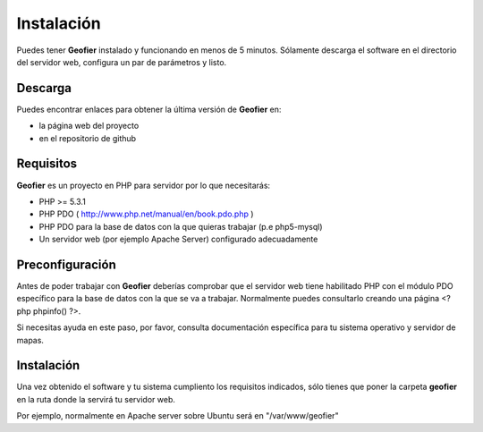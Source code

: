 Instalación
===========

Puedes tener **Geofier** instalado y funcionando en menos de 5 minutos. Sólamente descarga el software 
en el directorio del servidor web, configura un par de parámetros y listo.

Descarga
--------

Puedes encontrar enlaces para obtener la última versión de **Geofier** en:

* la página web del proyecto
* en el repositorio de github


Requisitos
----------

**Geofier** es un proyecto en PHP para servidor por lo que necesitarás:

* PHP >= 5.3.1
* PHP PDO ( http://www.php.net/manual/en/book.pdo.php ) 
* PHP PDO para la base de datos con la que quieras trabajar (p.e php5-mysql)
* Un servidor web (por ejemplo Apache Server) configurado adecuadamente


Preconfiguración
----------------

Antes de poder trabajar con **Geofier** deberías comprobar que el servidor web tiene habilitado PHP 
con el módulo PDO específico para la base de datos con la que se va a trabajar. Normalmente puedes consultarlo
creando una página <?php phpinfo()  ?>.

Si necesitas ayuda en este paso, por favor, consulta documentación específica para tu sistema operativo y
servidor de mapas.


Instalación
------------

Una vez obtenido el software y tu sistema cumpliento los requisitos indicados, sólo tienes que poner la carpeta
**geofier** en la ruta donde la servirá tu servidor web.

Por ejemplo, normalmente en Apache server sobre Ubuntu será en "/var/www/geofier"






